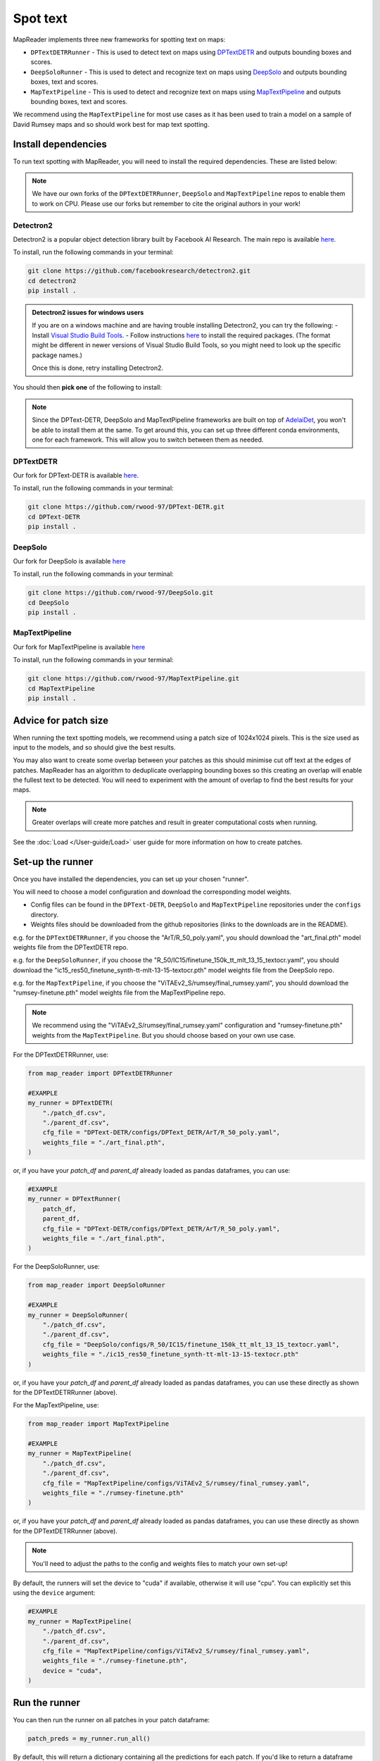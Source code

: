 Spot text
=========

MapReader implements three new frameworks for spotting text on maps:

- ``DPTextDETRRunner`` - This is used to detect text on maps using `DPTextDETR <https://github.com/ymy-k/DPText-DETR/tree/main>`__ and outputs bounding boxes and scores.
- ``DeepSoloRunner`` - This is used to detect and recognize text on maps using `DeepSolo <https://github.com/ViTAE-Transformer/DeepSolo/tree/main>`__ and outputs bounding boxes, text and scores.
- ``MapTextPipeline`` - This is used to detect and recognize text on maps using `MapTextPipeline <https://github.com/yyyyyxie/MapTextPipeline>`__ and outputs bounding boxes, text and scores.

We recommend using the ``MapTextPipeline`` for most use cases as it has been used to train a model on a sample of David Rumsey maps and so should work best for map text spotting.

Install dependencies
--------------------

To run text spotting with MapReader, you will need to install the required dependencies. These are listed below:

.. note:: We have our own forks of the ``DPTextDETRRunner``, ``DeepSolo`` and ``MapTextPipeline`` repos to enable them to work on CPU. Please use our forks but remember to cite the original authors in your work!

Detectron2
~~~~~~~~~~~

Detectron2 is a popular object detection library built by Facebook AI Research.
The main repo is available `here <https://github.com/facebookresearch/detectron2>`__.

To install, run the following commands in your terminal:

.. code:: bash

    git clone https://github.com/facebookresearch/detectron2.git
    cd detectron2
    pip install .


.. admonition:: Detectron2 issues for windows users
    :class: dropdown

    If you are on a windows machine and are having trouble installing Detectron2, you can try the following:
    - Install `Visual Studio Build Tools <https://visualstudio.microsoft.com/downloads/?q=build+tools>`__.
    - Follow instructions `here <https://stackoverflow.com/questions/64261546/how-to-solve-error-microsoft-visual-c-14-0-or-greater-is-required-when-inst>`__ to install the required packages. (The format might be different in newer versions of Visual Studio Build Tools, so you might need to look up the specific package names.)

    Once this is done, retry installing Detectron2.

You should then **pick one** of the following to install:

.. note:: Since the DPText-DETR, DeepSolo and MapTextPipeline frameworks are built on top of `AdelaiDet <https://github.com/aim-uofa/AdelaiDet>`__, you won't be able to install them at the same. To get around this, you can set up three different conda environments, one for each framework. This will allow you to switch between them as needed.

DPTextDETR
~~~~~~~~~~~

Our fork for DPText-DETR is available `here <https://github.com/rwood-97/DPText-DETR>`__.

To install, run the following commands in your terminal:

.. code:: bash

    git clone https://github.com/rwood-97/DPText-DETR.git
    cd DPText-DETR
    pip install .

DeepSolo
~~~~~~~~

Our fork for DeepSolo is available `here <https://github.com/rwood-97/DeepSolo>`__

To install, run the following commands in your terminal:

.. code:: bash

    git clone https://github.com/rwood-97/DeepSolo.git
    cd DeepSolo
    pip install .

MapTextPipeline
~~~~~~~~~~~~~~~

Our fork for MapTextPipeline is available `here <https://github.com/rwood-97/MapTextPipeline>`__

To install, run the following commands in your terminal:

.. code:: bash

    git clone https://github.com/rwood-97/MapTextPipeline.git
    cd MapTextPipeline
    pip install .


Advice for patch size
---------------------

When running the text spotting models, we recommend using a patch size of 1024x1024 pixels.
This is the size used as input to the models, and so should give the best results.

You may also want to create some overlap between your patches as this should minimise cut off text at the edges of patches.
MapReader has an algorithm to deduplicate overlapping bounding boxes so this creating an overlap will enable the fullest text to be detected.
You will need to experiment with the amount of overlap to find the best results for your maps.

.. note:: Greater overlaps will create more patches and result in greater computational costs when running.

See the :doc:`Load </User-guide/Load>` user guide for more information on how to create patches.

Set-up the runner
-----------------

Once you have installed the dependencies, you can set up your chosen "runner".

You will need to choose a model configuration and download the corresponding model weights.

- Config files can be found in the ``DPText-DETR``, ``DeepSolo`` and ``MapTextPipeline`` repositories under the ``configs`` directory.
- Weights files should be downloaded from the github repositories (links to the downloads are in the README).

e.g. for the ``DPTextDETRRunner``, if you choose the "ArT/R_50_poly.yaml", you should download the "art_final.pth" model weights file from the DPTextDETR repo.

e.g. for the ``DeepSoloRunner``, if you choose the "R_50/IC15/finetune_150k_tt_mlt_13_15_textocr.yaml", you should download the "ic15_res50_finetune_synth-tt-mlt-13-15-textocr.pth" model weights file from the DeepSolo repo.

e.g. for the ``MapTextPipeline``, if you choose the "ViTAEv2_S/rumsey/final_rumsey.yaml", you should download the "rumsey-finetune.pth" model weights file from the MapTextPipeline repo.

.. note:: We recommend using the "ViTAEv2_S/rumsey/final_rumsey.yaml" configuration and "rumsey-finetune.pth" weights from the ``MapTextPipeline``. But you should choose based on your own use case.

For the DPTextDETRRunner, use:

.. code-block:: python

    from map_reader import DPTextDETRRunner

    #EXAMPLE
    my_runner = DPTextDETR(
        "./patch_df.csv",
        "./parent_df.csv",
        cfg_file = "DPText-DETR/configs/DPText_DETR/ArT/R_50_poly.yaml",
        weights_file = "./art_final.pth",
    )

or, if you have your `patch_df` and `parent_df` already loaded as pandas dataframes, you can use:

.. code-block:: python

    #EXAMPLE
    my_runner = DPTextRunner(
        patch_df,
        parent_df,
        cfg_file = "DPText-DETR/configs/DPText_DETR/ArT/R_50_poly.yaml",
        weights_file = "./art_final.pth",
    )

For the DeepSoloRunner, use:

.. code-block:: python

    from map_reader import DeepSoloRunner

    #EXAMPLE
    my_runner = DeepSoloRunner(
        "./patch_df.csv",
        "./parent_df.csv",
        cfg_file = "DeepSolo/configs/R_50/IC15/finetune_150k_tt_mlt_13_15_textocr.yaml",
        weights_file = "./ic15_res50_finetune_synth-tt-mlt-13-15-textocr.pth"
    )

or, if you have your `patch_df` and `parent_df` already loaded as pandas dataframes, you can use these directly as shown for the DPTextDETRRunner (above).

For the MapTextPipeline, use:

.. code-block:: python

    from map_reader import MapTextPipeline

    #EXAMPLE
    my_runner = MapTextPipeline(
        "./patch_df.csv",
        "./parent_df.csv",
        cfg_file = "MapTextPipeline/configs/ViTAEv2_S/rumsey/final_rumsey.yaml",
        weights_file = "./rumsey-finetune.pth"
    )

or, if you have your `patch_df` and `parent_df` already loaded as pandas dataframes, you can use these directly as shown for the DPTextDETRRunner (above).

.. note:: You'll need to adjust the paths to the config and weights files to match your own set-up!

By default, the runners will set the device to "cuda" if available, otherwise it will use "cpu".
You can explicitly set this using the ``device`` argument:

.. code-block:: python

    #EXAMPLE
    my_runner = MapTextPipeline(
        "./patch_df.csv",
        "./parent_df.csv",
        cfg_file = "MapTextPipeline/configs/ViTAEv2_S/rumsey/final_rumsey.yaml",
        weights_file = "./rumsey-finetune.pth",
        device = "cuda",
    )


Run the runner
--------------

You can then run the runner on all patches in your patch dataframe:

.. code-block:: python

    patch_preds = my_runner.run_all()

By default, this will return a dictionary containing all the predictions for each patch.
If you'd like to return a dataframe instead, use the ``return_dataframe`` argument:

.. code-block:: python

    patch_preds_df = my_runner.run_all(return_dataframe=True)

MapReader will automatically run a deduplication algorithm to remove overlapping bounding boxes, based on a minimum intersection of area (IoA) for each overlapping polygon.
If two polygons overlap with intersection over area greater than the minimum IoA, the the one with the lower IoA will be kept (i.e. the larger of the two polygons).

Below are two examples of this:

.. image:: ../figures/IoA.png
    :width: 400px

.. image:: ../figures/IoA_0.9.png
    :width: 400px

By default, the minimum IoA is set to 0.7 so the deduplication algorithm will only remove the smaller polygon in the second example.

You can adjust the minimum IoA by setting the ``min_ioa`` argument:

.. code-block:: python

    patch_preds_df = my_runner.run_all(return_dataframe=True, min_ioa=0.9)

Higher ``min_ioa``values will mean a tighter threshold for identifying two polygons as duplicates.

If you'd like to run the runner on a single patch, you can also just run on one image:

.. code-block:: python

    patch_preds = my_runner.run_on_image("path/to/your/image.png", min_ioa=0.7)

Again, this will return a dictionary by default but you can use the ``return_dataframe`` argument to return a dataframe instead.

To view the patch predictions, you can use the ``show`` method.
This takes an image ID as an argument, and will show you all the predictions for that image:

.. code-block:: python

    #EXAMPLE
    my_runner.show(
        "patch-0-0-1000-1000-#map_74488689.png#.png"
    )

By default, this will show the image with the bounding boxes drawn on in red and text in blue.
You can change these by setting the ``border_color`` and ``text_color`` arguments:

.. code-block:: python

    my_runner.show(
        "patch-0-0-1000-1000-#map_74488689.png#.png",
        border_color = "green",
        text_color = "yellow",
    )

You can also change the size of the figure with the ``figsize`` argument.


Scale-up to whole map
---------------------

Once you've got your patch-level predictions, you can scale these up to the parent image using the ``convert_to_parent_pixel_bounds`` method:

.. code-block:: python

    parent_preds = my_runner.convert_to_parent_pixel_bounds()

This will return a dictionary containing the predictions for the parent image.
If you'd like to return a dataframe instead, use the ``return_dataframe`` argument:

.. code-block:: python

    parent_preds_df = my_runner.convert_to_parent_pixel_bounds(return_dataframe=True)

If you have created patches with overlap, then you should deduplicate at the parent level as well.
You can do this by setting the ``deduplicate`` argument and passing a ``min_ioa`` value:

.. code-block:: python

    parent_preds_df = my_runner.convert_to_parent_pixel_bounds(return_dataframe=True, deduplicate=True, min_ioa=0.7)

This will help resolve any issues with predictions being cut-off at the edges of patches since the overlap should help find the full piece of text.

Again, to view the predictions, you can use the ``show`` method.
You should pass a parent image ID as the ``image_id`` argument:

.. code-block:: python

    #EXAMPLE
    my_runner.show(
        "map_74488689.png"
    )

As above, use the ``border_color``, ``text_color`` and ``figsize`` arguments to customize the appearance of the image.

.. code-block:: python

    my_runner.show(
        "map_74488689.png",
        border_color = "green",
        text_color = "yellow",
        figsize = (20, 20),
    )


You can then save these predictions to a csv file:

.. code-block:: python

    parent_preds_df.to_csv("text_preds.csv")

Geo-reference
-------------

If you maps are georeferenced in your ``parent_df``, you can also convert the pixel bounds to georeferenced coordinates using the ``convert_to_coords`` method:

.. code-block:: python

    geo_preds_df = my_runner.convert_to_coords(return_dataframe=True)

Again, you can save these to a csv file as above, or, you can save them to a geojson file for loading into GIS software:

.. code-block:: python

    my_runner.save_to_geojson("text_preds.geojson")

This will save the predictions to a geojson file, with each text prediction as a separate feature.
